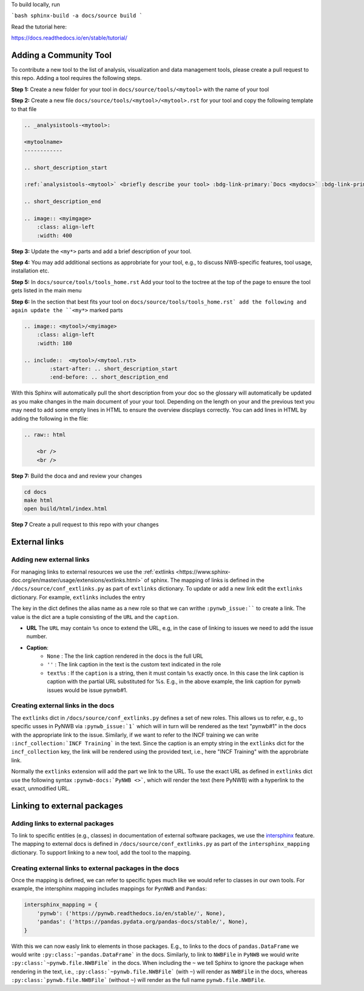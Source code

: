 To build locally, run

```bash
sphinx-build -a docs/source build
```

Read the tutorial here:

https://docs.readthedocs.io/en/stable/tutorial/


Adding a Community Tool
=======================

To contribute a new tool to the list of analysis, visualization and data management tools, please create a pull request to this repo. Adding a tool requires the following steps.

**Step 1:** Create a new folder for your tool in ``docs/source/tools/<mytool>`` with the name of your tool

**Step 2:** Create a new file ``docs/source/tools/<mytool>/<mytool>.rst`` for your tool and copy the following template to that file

.. code-block::

    .. _analysistools-<mytool>:

    <mytoolname>
    ------------

    .. short_description_start

    :ref:`analysistools-<mytool>` <briefly describe your tool> :bdg-link-primary:`Docs <mydocs>` :bdg-link-primary:`Source <mysoure>`.

    .. short_description_end

    .. image:: <myimgage>
        :class: align-left
        :width: 400

**Step 3:** Update the ``<my*>`` parts and add a brief description of your tool.

**Step 4:** You may add additional sections as approbriate for your tool, e.g., to discuss NWB-specific features, tool usage, installation etc.

**Step 5:** In ``docs/source/tools/tools_home.rst`` Add your tool to the toctree at the top of the page to ensure the tool gets listed in the main menu

**Step 6:** In the section that best fits your tool on ``docs/source/tools/tools_home.rst` add the following and again update the ``<my*>`` marked parts

.. code-block::

    .. image:: <mytool>/<myimage>
        :class: align-left
        :width: 180

    .. include::  <mytool>/<mytool.rst>
            :start-after: .. short_description_start
            :end-before: .. short_description_end

With this Sphinx will automatically pull the short description from your doc so the glossary will automatically be updated as you make changes in the main document of your your tool. Depending on the length on your and the previous text you may need to add some empty lines in HTML to ensure the overview discplays correctly. You can add lines in HTML by adding the following in the file:

.. code-block::

    .. raw:: html

        <br />
        <br />

**Step 7:** Build the doca and and review your changes

.. code-block::

    cd docs
    make html
    open build/html/index.html

**Step 7** Create a pull request to this repo with your changes


External links
==============

Adding new external links
-------------------------

For managing links to external resources we use the :ref:`extlinks <https://www.sphinx-doc.org/en/master/usage/extensions/extlinks.html>` of sphinx. The mapping of links is defined in the ``/docs/source/conf_extlinks.py`` as part of ``extlinks`` dictionary. To update or add a new link edit the ``extlinks`` dictionary. For example, ``extlinks`` includes the entry

.. code-block:

    extlinks = {
        'incf_collection': ('https://training.incf.org/collection/neurodata-without-borders-neurophysiology-nwbn', ''),
        'pynwb_issue': ('https://github.com/NeurodataWithoutBorders/pynwb/issues/%s', 'pynwb#%s')
    }

The key in the dict defines the alias name as a new role so that we can writhe ``:pynwb_issue:```` to create a link. The value is the dict are a tuple consisting of the ``URL`` and the ``caption``.

* **URL** The ``URL`` may contain ``%s`` once to extend the URL, e.g, in the case of linking to issues we need to add the issue number.
* **Caption**:
   * ``None`` : The the link caption rendered in the docs is the full URL
   * ``''`` : The link caption in the text is the custom text indicated in the role
   * ``text%s`` :  If the ``caption`` is a string, then it must contain ``%s`` exactly once. In this case the link caption is caption with the partial URL substituted for %s. E.g.,  in the above example, the link caption for pynwb issues would be issue pynwb#1.

Creating external links in the docs
-----------------------------------

The ``extlinks`` dict in ``/docs/source/conf_extlinks.py`` defines a set of new roles. This allows us to refer, e.g., to specific usses in PyNWB via ``:pynwb_issue:`1``` which will in turn will be rendered as the text "pynwb#1" in the docs with the appropriate link to the issue. Similarly, if we want to refer to the INCF training we can write ``:incf_collection:`INCF Training``` in the text. Since the caption is an empty string in the ``extlinks`` dict for the ``incf_collection`` key, the link will be rendered using the provided text, i.e., here "INCF Training" with the approbriate link.

Normally the ``extlinks`` extension will add the part we link to the URL. To use the exact URL as defined in ``extlinks`` dict use the following syntax ``:pynwb-docs:`PyNWB <>```, which will render the text (here PyNWB) with a hyperlink to the exact, unmodified URL.

Linking to external packages
=============================

Adding links to external packages
---------------------------------

To link to specific entities (e.g., classes) in documentation of external software packages, we use the `intersphinx <https://www.sphinx-doc.org/en/master/usage/extensions/intersphinx.html>`_ feature. The mapping to external docs is defined in ``/docs/source/conf_extlinks.py`` as part of the ``intersphinx_mapping`` dictionary. To support linking to a new tool, add the tool to the mapping.

Creating external links to external packages in the docs
--------------------------------------------------------

Once the mapping is defined, we can refer to specific types much like we would refer to classes in our own tools. For example, the intersphinx mapping includes mappings for ``PynNWB`` and ``Pandas``:

.. code-block:: python

    intersphinx_mapping = {
        'pynwb': ('https://pynwb.readthedocs.io/en/stable/', None),
        'pandas': ('https://pandas.pydata.org/pandas-docs/stable/', None),
    }

With this we can now easly link to elements in those packages. E.g., to links to the docs of ``pandas.DataFrame`` we would write ``:py:class:`~pandas.DataFrame``` in the docs. Similarly, to link to ``NWBFile`` in ``PyNWB`` we would write ``:py:class:`~pynwb.file.NWBFile``` in the docs. When including the ``~`` we tell Sphinx to ignore the package when rendering in the text, i.e., ``:py:class:`~pynwb.file.NWBFile``` (with ``~``) will render as ``NWBFile`` in the docs, whereas ``:py:class:`pynwb.file.NWBFile``` (without ``~``) will render as the full name ``pynwb.file.NWBFile``.

